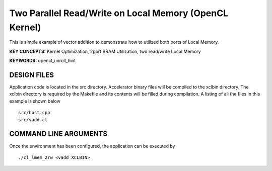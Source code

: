 Two Parallel Read/Write on Local Memory (OpenCL Kernel)
=======================================================

This is simple example of vector addition to demonstrate how to utilized both ports of Local Memory.

**KEY CONCEPTS:** Kernel Optimization, 2port BRAM Utilization, two read/write Local Memory

**KEYWORDS:** opencl_unroll_hint

DESIGN FILES
------------

Application code is located in the src directory. Accelerator binary files will be compiled to the xclbin directory. The xclbin directory is required by the Makefile and its contents will be filled during compilation. A listing of all the files in this example is shown below

::

   src/host.cpp
   src/vadd.cl
   
COMMAND LINE ARGUMENTS
----------------------

Once the environment has been configured, the application can be executed by

::

   ./cl_lmem_2rw <vadd XCLBIN>

